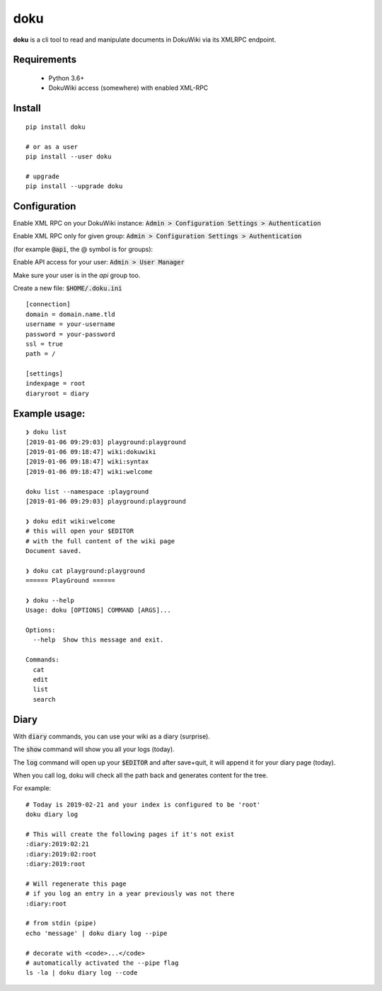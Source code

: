 doku
====

.. image:: https://travis-ci.org/yitsushi/doku.svg?branch=master
    :target: https://travis-ci.org/yitsushi/doku

.. image:: https://coveralls.io/repos/github/yitsushi/doku/badge.svg?branch=travis
    :target: https://coveralls.io/github/yitsushi/doku?branch=travis


**doku** is a cli tool to read and manipulate
documents in DokuWiki via its XMLRPC endpoint.

Requirements
~~~~~~~~~~~~

 * Python 3.6+
 * DokuWiki access (somewhere) with enabled XML-RPC

Install
~~~~~~~

::

   pip install doku

   # or as a user
   pip install --user doku

   # upgrade
   pip install --upgrade doku

Configuration
~~~~~~~~~~~~~

Enable XML RPC on your DokuWiki instance:
:code:`Admin > Configuration Settings > Authentication`

Enable XML RPC only for given group:
:code:`Admin > Configuration Settings > Authentication`

(for example :code:`@api`, the @ symbol is for groups):

Enable API access for your user:
:code:`Admin > User Manager`

Make sure your user is in the `api` group too.

Create a new file: :code:`$HOME/.doku.ini`

::

   [connection]
   domain = domain.name.tld
   username = your-username
   password = your-password
   ssl = true
   path = /

   [settings]
   indexpage = root
   diaryroot = diary

Example usage:
~~~~~~~~~~~~~~

::

   ❯ doku list
   [2019-01-06 09:29:03] playground:playground
   [2019-01-06 09:18:47] wiki:dokuwiki
   [2019-01-06 09:18:47] wiki:syntax
   [2019-01-06 09:18:47] wiki:welcome

   doku list --namespace :playground
   [2019-01-06 09:29:03] playground:playground

   ❯ doku edit wiki:welcome
   # this will open your $EDITOR
   # with the full content of the wiki page
   Document saved.

   ❯ doku cat playground:playground
   ====== PlayGround ======

   ❯ doku --help
   Usage: doku [OPTIONS] COMMAND [ARGS]...

   Options:
     --help  Show this message and exit.

   Commands:
     cat
     edit
     list
     search

Diary
~~~~~

With :code:`diary` commands, you can use your wiki as a diary (surprise).

The :code:`show` command will show you all your logs (today).

The :code:`log` command will open up your :code:`$EDITOR` and after save+quit,
it will append it for your diary page (today).

When you call log, doku will check all the path back and generates
content for the tree.

For example:

::

   # Today is 2019-02-21 and your index is configured to be 'root'
   doku diary log

   # This will create the following pages if it's not exist
   :diary:2019:02:21
   :diary:2019:02:root
   :diary:2019:root

   # Will regenerate this page
   # if you log an entry in a year previously was not there
   :diary:root

   # from stdin (pipe)
   echo 'message' | doku diary log --pipe

   # decorate with <code>...</code>
   # automatically activated the --pipe flag
   ls -la | doku diary log --code


